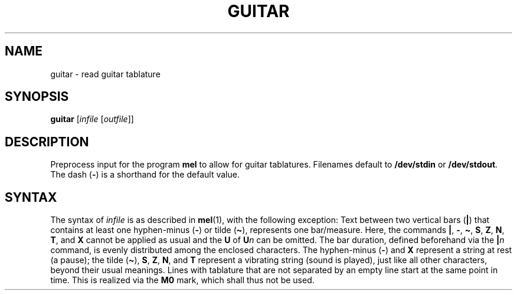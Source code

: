 .\" Man page for the command guitar of the Tonbandfetzen tool box
.TH GUITAR 1 2010\(en2023 "Jan Berges" "Tonbandfetzen Manual"
.SH NAME
guitar \- read guitar tablature
.SH SYNOPSIS
.BI guitar
.RI [ infile
.RI [ outfile ]]
.SH DESCRIPTION
.PP
Preprocess input for the program
.BR mel
to allow for guitar tablatures.
Filenames default to
.BR /dev/stdin
or
.BR /dev/stdout .
The dash
.RB ( - )
is a shorthand for the default value.
.SH SYNTAX
The syntax of
.IR infile
is as described in
.BR mel (1),
with the following exception:
Text between two vertical bars
.RB ( | )
that contains at least one hyphen-minus
.RB ( - )
or tilde
.RB ( \(ti ),
represents one bar/measure.
Here, the commands
.BR | ,
.BR - ,
.BR \(ti ,
.BR S ,
.BR Z ,
.BR N ,
.BR T ,
and
.BR X
cannot be applied as usual and the
.BR U
of
.BI U n
can be omitted.
The bar duration, defined beforehand via the
.BI | n
command, is evenly distributed among the enclosed characters.
The hyphen-minus
.RB ( - )
and
.BR X
represent a string at rest (a pause); the tilde
.RB ( \(ti ),
.BR S ,
.BR Z ,
.BR N ,
and
.BR T
represent a vibrating string (sound is played), just like all other characters, beyond their usual meanings.
Lines with tablature that are not separated by an empty line start at the same point in time.
This is realized via the
.BR M0
mark, which shall thus not be used.
